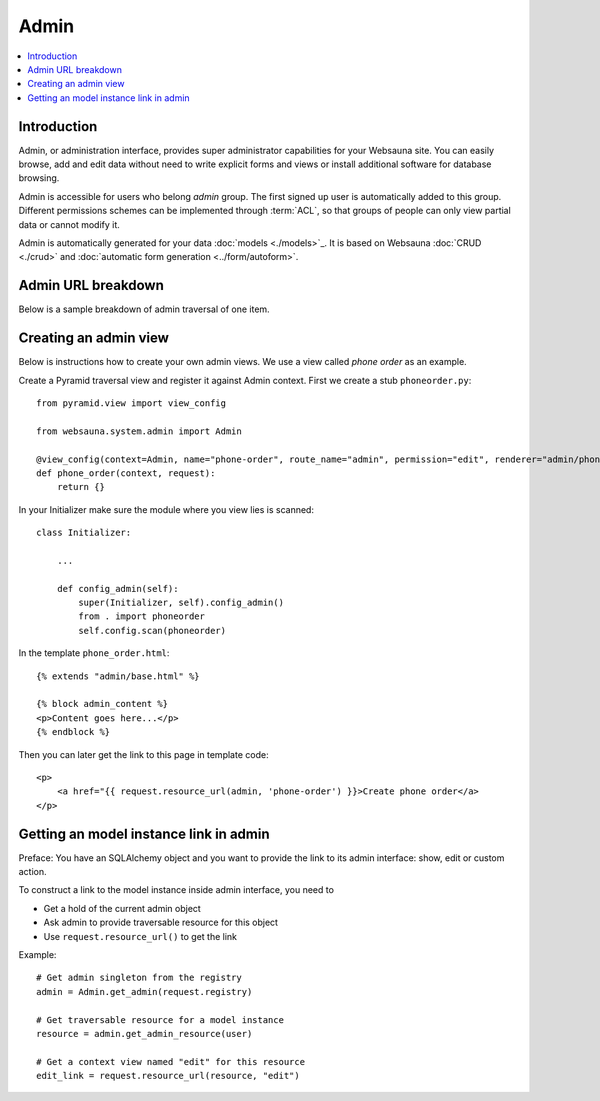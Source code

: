 =====
Admin
=====

.. contents:: :local:

Introduction
============

Admin, or administration interface, provides super administrator capabilities for your Websauna site. You can easily browse, add and edit data without need to write explicit forms and views or install additional software for database browsing.

Admin is accessible for users who belong *admin* group. The first signed up user is automatically added to this group. Different permissions schemes can be implemented through :term:`ACL`, so that groups of people can only view partial data or cannot modify it.

Admin is automatically generated for your data :doc:`models <./models>`_. It is based on Websauna :doc:`CRUD <./crud>` and :doc:`automatic form generation <../form/autoform>`.

Admin URL breakdown
===================

Below is a sample breakdown of admin traversal of one item.

Creating an admin view
======================

Below is instructions how to create your own admin views. We use a view called *phone order* as an example.

Create a Pyramid traversal view and register it against Admin context. First we create a stub ``phoneorder.py``::

    from pyramid.view import view_config

    from websauna.system.admin import Admin

    @view_config(context=Admin, name="phone-order", route_name="admin", permission="edit", renderer="admin/phone_order.html")
    def phone_order(context, request):
        return {}

In your Initializer make sure the module where you view lies is scanned::

    class Initializer:

        ...

        def config_admin(self):
            super(Initializer, self).config_admin()
            from . import phoneorder
            self.config.scan(phoneorder)

In the template ``phone_order.html``::

    {% extends "admin/base.html" %}

    {% block admin_content %}
    <p>Content goes here...</p>
    {% endblock %}


Then you can later get the link to this page in template code::

    <p>
        <a href="{{ request.resource_url(admin, 'phone-order') }}>Create phone order</a>
    </p>

Getting an model instance link in admin
=======================================

Preface: You have an SQLAlchemy object and you want to provide the link to its admin interface: show, edit or custom action.

To construct a link to the model instance inside admin interface, you need to

* Get a hold of the current admin object

* Ask admin to provide traversable resource for this object

* Use ``request.resource_url()`` to get the link

Example::

    # Get admin singleton from the registry
    admin = Admin.get_admin(request.registry)

    # Get traversable resource for a model instance
    resource = admin.get_admin_resource(user)

    # Get a context view named "edit" for this resource
    edit_link = request.resource_url(resource, "edit")
